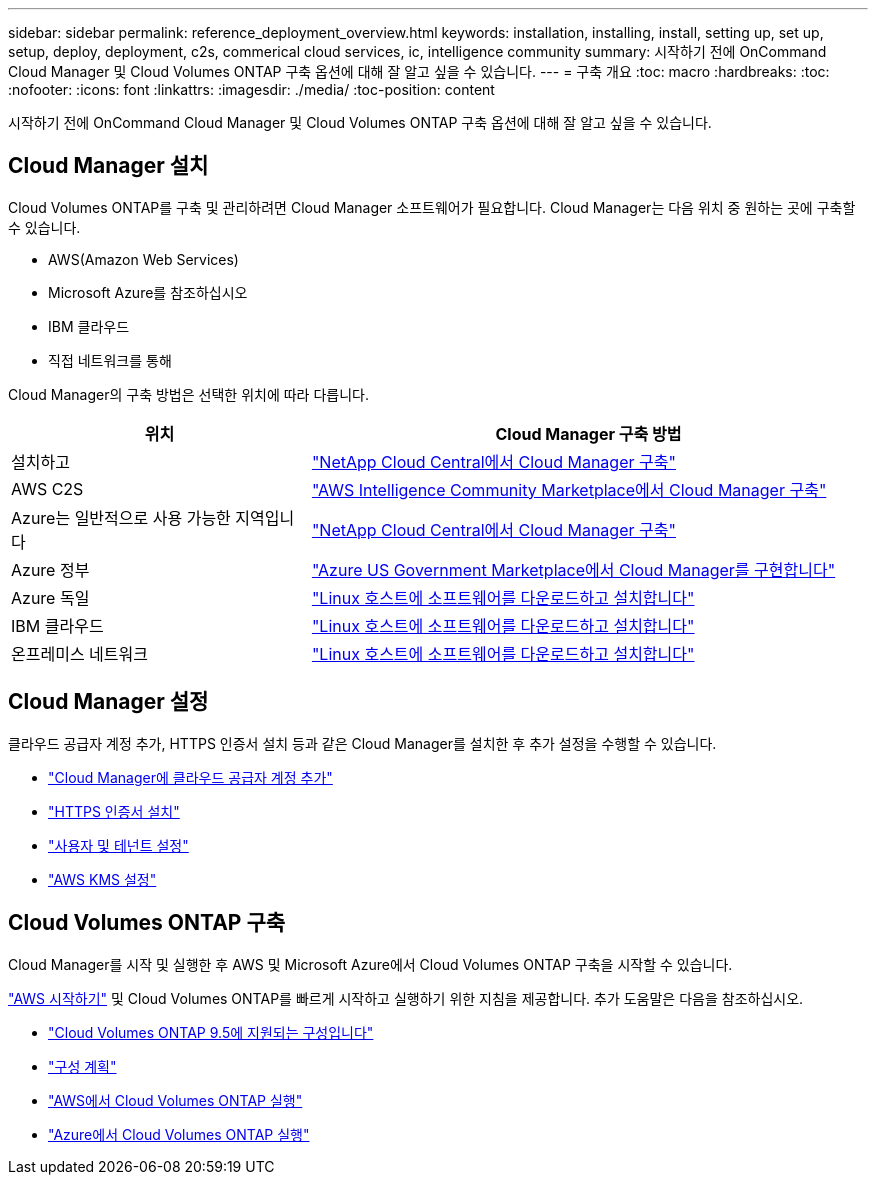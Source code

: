 ---
sidebar: sidebar 
permalink: reference_deployment_overview.html 
keywords: installation, installing, install, setting up, set up, setup, deploy, deployment, c2s, commerical cloud services, ic, intelligence community 
summary: 시작하기 전에 OnCommand Cloud Manager 및 Cloud Volumes ONTAP 구축 옵션에 대해 잘 알고 싶을 수 있습니다. 
---
= 구축 개요
:toc: macro
:hardbreaks:
:toc: 
:nofooter: 
:icons: font
:linkattrs: 
:imagesdir: ./media/
:toc-position: content


[role="lead"]
시작하기 전에 OnCommand Cloud Manager 및 Cloud Volumes ONTAP 구축 옵션에 대해 잘 알고 싶을 수 있습니다.



== Cloud Manager 설치

Cloud Volumes ONTAP를 구축 및 관리하려면 Cloud Manager 소프트웨어가 필요합니다. Cloud Manager는 다음 위치 중 원하는 곳에 구축할 수 있습니다.

* AWS(Amazon Web Services)
* Microsoft Azure를 참조하십시오
* IBM 클라우드
* 직접 네트워크를 통해


Cloud Manager의 구축 방법은 선택한 위치에 따라 다릅니다.

[cols="35,65"]
|===
| 위치 | Cloud Manager 구축 방법 


| 설치하고 | link:task_getting_started_aws.html["NetApp Cloud Central에서 Cloud Manager 구축"] 


| AWS C2S | link:media/c2s.pdf["AWS Intelligence Community Marketplace에서 Cloud Manager 구축"^] 


| Azure는 일반적으로 사용 가능한 지역입니다 | link:task_getting_started_azure.html["NetApp Cloud Central에서 Cloud Manager 구축"] 


| Azure 정부 | link:task_installing_azure_gov.html["Azure US Government Marketplace에서 Cloud Manager를 구현합니다"] 


| Azure 독일 | link:task_installing_azure_germany.html["Linux 호스트에 소프트웨어를 다운로드하고 설치합니다"] 


| IBM 클라우드 | link:task_installing_linux.html["Linux 호스트에 소프트웨어를 다운로드하고 설치합니다"] 


| 온프레미스 네트워크 | link:task_installing_linux.html["Linux 호스트에 소프트웨어를 다운로드하고 설치합니다"] 
|===


== Cloud Manager 설정

클라우드 공급자 계정 추가, HTTPS 인증서 설치 등과 같은 Cloud Manager를 설치한 후 추가 설정을 수행할 수 있습니다.

* link:task_adding_cloud_accounts.html["Cloud Manager에 클라우드 공급자 계정 추가"]
* link:task_installing_https_cert.html["HTTPS 인증서 설치"]
* link:task_setting_up_users_tenants.html["사용자 및 테넌트 설정"]
* link:task_setting_up_kms.html["AWS KMS 설정"]




== Cloud Volumes ONTAP 구축

Cloud Manager를 시작 및 실행한 후 AWS 및 Microsoft Azure에서 Cloud Volumes ONTAP 구축을 시작할 수 있습니다.

link:task_getting_started_aws.html["AWS 시작하기"] 및  Cloud Volumes ONTAP를 빠르게 시작하고 실행하기 위한 지침을 제공합니다. 추가 도움말은 다음을 참조하십시오.

* https://docs.netapp.com/us-en/cloud-volumes-ontap/reference_supported_configs_95.html["Cloud Volumes ONTAP 9.5에 지원되는 구성입니다"^]
* link:task_planning_your_config.html["구성 계획"]
* link:task_deploying_otc_aws.html["AWS에서 Cloud Volumes ONTAP 실행"]
* link:task_deploying_otc_azure.html["Azure에서 Cloud Volumes ONTAP 실행"]


